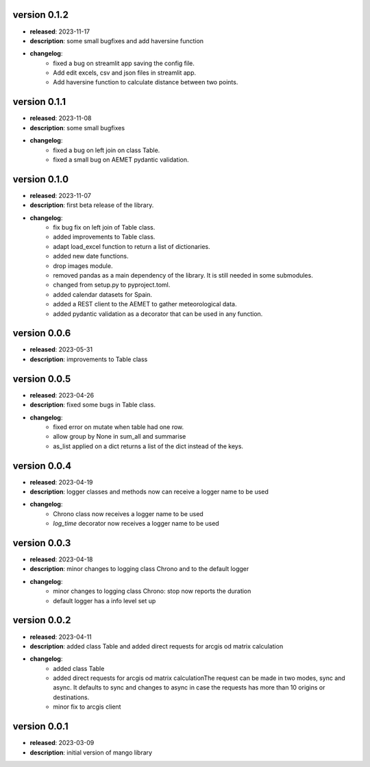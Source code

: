 version 0.1.2
--------------

- **released**: 2023-11-17
- **description**: some small bugfixes and add haversine function
- **changelog**:
    - fixed a bug on streamlit app saving the config file.
    - Add edit excels, csv and json files in streamlit app.
    - Add haversine function to calculate distance between two points.

version 0.1.1
--------------

- **released**: 2023-11-08
- **description**: some small bugfixes
- **changelog**:
    - fixed a bug on left join on class Table.
    - fixed a small bug on AEMET pydantic validation.

version 0.1.0
--------------

- **released**: 2023-11-07
- **description**: first beta release of the library.
- **changelog**:
    - fix bug fix on left join of Table class.
    - added improvements to Table class.
    - adapt load_excel function to return a list of dictionaries.
    - added new date functions.
    - drop images module.
    - removed pandas as a main dependency of the library. It is still needed in some submodules.
    - changed from setup.py to pyproject.toml.
    - added calendar datasets for Spain.
    - added a REST client to the AEMET to gather meteorological data.
    - added pydantic validation as a decorator that can be used in any function.


version 0.0.6
--------------

- **released**: 2023-05-31
- **description**: improvements to Table class

version 0.0.5
--------------

- **released**: 2023-04-26
- **description**: fixed some bugs in Table class.
- **changelog**:
    - fixed error on mutate when table had one row.
    - allow group by None in sum_all and summarise
    - as_list applied on a dict returns a list of the dict instead of the keys.

version 0.0.4
--------------

- **released**: 2023-04-19
- **description**: logger classes and methods now can receive a logger name to be used
- **changelog**:
    - Chrono class now receives a logger name to be used
    - `log_time` decorator now receives a logger name to be used

version 0.0.3
--------------

- **released**: 2023-04-18
- **description**: minor changes to logging class Chrono and to the default logger
- **changelog**:
    - minor changes to logging class Chrono: stop now reports the duration
    - default logger has a info level set up

version 0.0.2
--------------

- **released**: 2023-04-11
- **description**: added class Table and added direct requests for arcgis od matrix calculation
- **changelog**:
    - added class Table
    - added direct requests for arcgis od matrix calculationThe request can be made in two modes, sync and async. It defaults to sync and changes to async in case the requests has more than 10 origins or destinations.
    - minor fix to arcgis client

version 0.0.1
--------------

- **released**: 2023-03-09
- **description**: initial version of mango library

